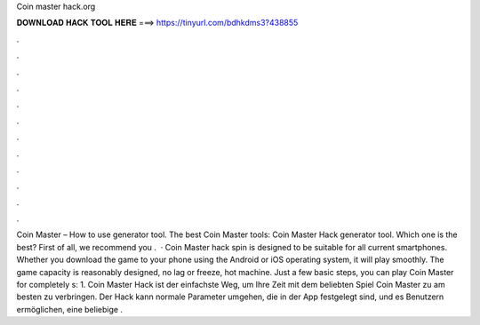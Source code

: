 Coin master hack.org



𝐃𝐎𝐖𝐍𝐋𝐎𝐀𝐃 𝐇𝐀𝐂𝐊 𝐓𝐎𝐎𝐋 𝐇𝐄𝐑𝐄 ===> https://tinyurl.com/bdhkdms3?438855



.



.



.



.



.



.



.



.



.



.



.



.



Coin Master – How to use generator tool. The best Coin Master tools: Coin Master Hack generator tool. Which one is the best? First of all, we recommend you .  · Coin Master hack spin is designed to be suitable for all current smartphones. Whether you download the game to your phone using the Android or iOS operating system, it will play smoothly. The game capacity is reasonably designed, no lag or freeze, hot machine. Just a few basic steps, you can play Coin Master for completely s: 1. Coin Master Hack ist der einfachste Weg, um Ihre Zeit mit dem beliebten Spiel Coin Master zu am besten zu verbringen. Der Hack kann normale Parameter umgehen, die in der App festgelegt sind, und es Benutzern ermöglichen, eine beliebige .

